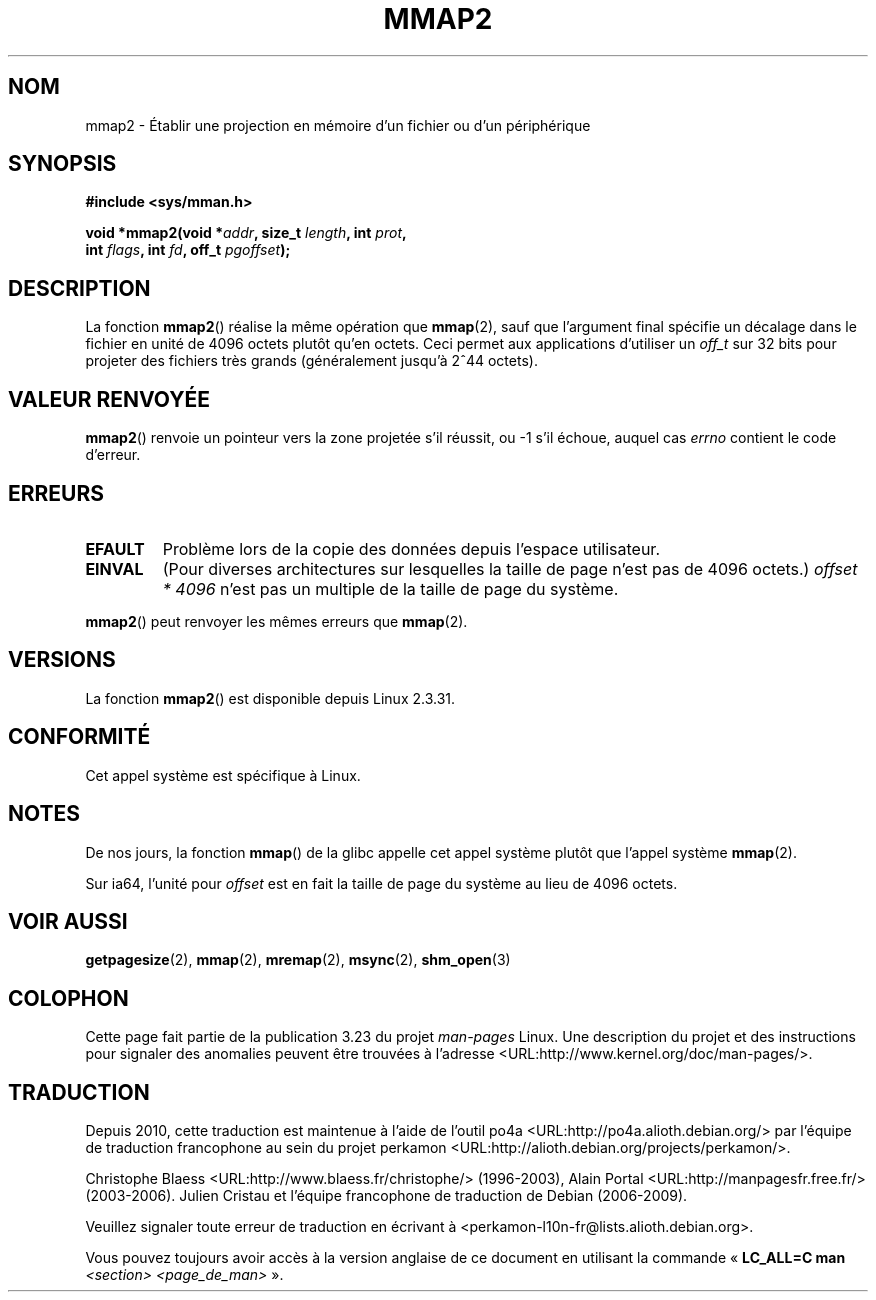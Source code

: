 .\" Hey Emacs! This file is -*- nroff -*- source.
.\"
.\" Copyright (C) 2002, Michael Kerrisk
.\"
.\" Permission is granted to make and distribute verbatim copies of this
.\" manual provided the copyright notice and this permission notice are
.\" preserved on all copies.
.\"
.\" Permission is granted to copy and distribute modified versions of this
.\" manual under the conditions for verbatim copying, provided that the
.\" entire resulting derived work is distributed under the terms of a
.\" permission notice identical to this one.
.\"
.\" Since the Linux kernel and libraries are constantly changing, this
.\" manual page may be incorrect or out-of-date.  The author(s) assume no
.\" responsibility for errors or omissions, or for damages resulting from
.\" the use of the information contained herein.  The author(s) may not
.\" have taken the same level of care in the production of this manual,
.\" which is licensed free of charge, as they might when working
.\" professionally.
.\"
.\" Formatted or processed versions of this manual, if unaccompanied by
.\" the source, must acknowledge the copyright and authors of this work.
.\"
.\" Modified 31 Jan 2002, Michael Kerrisk <mtk.manpages@gmail.com>
.\"	Added description of mmap2
.\" Modified, 2004-11-25, mtk -- removed stray #endif in prototype
.\"
.\"*******************************************************************
.\"
.\" This file was generated with po4a. Translate the source file.
.\"
.\"*******************************************************************
.TH MMAP2 2 "22 avril 2008" Linux "Manuel du programmeur Linux"
.SH NOM
mmap2 \- Établir une projection en mémoire d'un fichier ou d'un périphérique
.SH SYNOPSIS
.nf
\fB#include <sys/mman.h>\fP
.sp
\fBvoid *mmap2(void *\fP\fIaddr\fP\fB, size_t \fP\fIlength\fP\fB, int \fP\fIprot\fP\fB,\fP
\fB             int \fP\fIflags\fP\fB, int \fP\fIfd\fP\fB, off_t \fP\fIpgoffset\fP\fB);\fP
.fi
.SH DESCRIPTION
La fonction \fBmmap2\fP() réalise la même opération que \fBmmap\fP(2), sauf que
l'argument final spécifie un décalage dans le fichier en unité de 4096
octets plutôt qu'en octets. Ceci permet aux applications d'utiliser un
\fIoff_t\fP sur 32 bits pour projeter des fichiers très grands (généralement
jusqu'à 2^44 octets).
.SH "VALEUR RENVOYÉE"
\fBmmap2\fP() renvoie un pointeur vers la zone projetée s'il réussit, ou \-1
s'il échoue, auquel cas \fIerrno\fP contient le code d'erreur.
.SH ERREURS
.TP 
\fBEFAULT\fP
Problème lors de la copie des données depuis l'espace utilisateur.
.TP 
\fBEINVAL\fP
(Pour diverses architectures sur lesquelles la taille de page n'est pas de
4096 octets.) \fIoffset * 4096\fP n'est pas un multiple de la taille de page du
système.
.PP
\fBmmap2\fP() peut renvoyer les mêmes erreurs que \fBmmap\fP(2).
.SH VERSIONS
La fonction \fBmmap2\fP() est disponible depuis Linux 2.3.31.
.SH CONFORMITÉ
Cet appel système est spécifique à Linux.
.SH NOTES
De nos jours, la fonction \fBmmap\fP() de la glibc appelle cet appel système
plutôt que l'appel système \fBmmap\fP(2).

.\" ia64 can have page sizes ranging from 4kB to 64kB.
.\" On cris, it looks like the unit might also be the page size,
.\" which is 8192 bytes. -- mtk, June 2007
Sur ia64, l'unité pour \fIoffset\fP est en fait la taille de page du système au
lieu de 4096 octets.
.SH "VOIR AUSSI"
\fBgetpagesize\fP(2), \fBmmap\fP(2), \fBmremap\fP(2), \fBmsync\fP(2), \fBshm_open\fP(3)
.SH COLOPHON
Cette page fait partie de la publication 3.23 du projet \fIman\-pages\fP
Linux. Une description du projet et des instructions pour signaler des
anomalies peuvent être trouvées à l'adresse
<URL:http://www.kernel.org/doc/man\-pages/>.
.SH TRADUCTION
Depuis 2010, cette traduction est maintenue à l'aide de l'outil
po4a <URL:http://po4a.alioth.debian.org/> par l'équipe de
traduction francophone au sein du projet perkamon
<URL:http://alioth.debian.org/projects/perkamon/>.
.PP
Christophe Blaess <URL:http://www.blaess.fr/christophe/> (1996-2003),
Alain Portal <URL:http://manpagesfr.free.fr/> (2003-2006).
Julien Cristau et l'équipe francophone de traduction de Debian\ (2006-2009).
.PP
Veuillez signaler toute erreur de traduction en écrivant à
<perkamon\-l10n\-fr@lists.alioth.debian.org>.
.PP
Vous pouvez toujours avoir accès à la version anglaise de ce document en
utilisant la commande
«\ \fBLC_ALL=C\ man\fR \fI<section>\fR\ \fI<page_de_man>\fR\ ».
